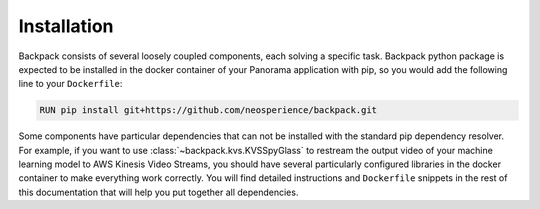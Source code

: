 Installation
------------

Backpack consists of several loosely coupled components, each solving a specific task. Backpack 
python package is expected to be installed in the docker container of your Panorama application 
with pip, so you would add the following line to your ``Dockerfile``:

.. code-block:: docker

    RUN pip install git+https://github.com/neosperience/backpack.git

Some components have particular dependencies that can not be installed with the standard pip 
dependency resolver. For example, if you want to use :class:`~backpack.kvs.KVSSpyGlass` to restream 
the output video of your machine learning model to AWS Kinesis Video Streams, you should have 
several particularly configured libraries in the docker container to make everything work correctly. 
You will find detailed instructions and ``Dockerfile`` snippets in the rest of this documentation 
that will help you put together all dependencies.
